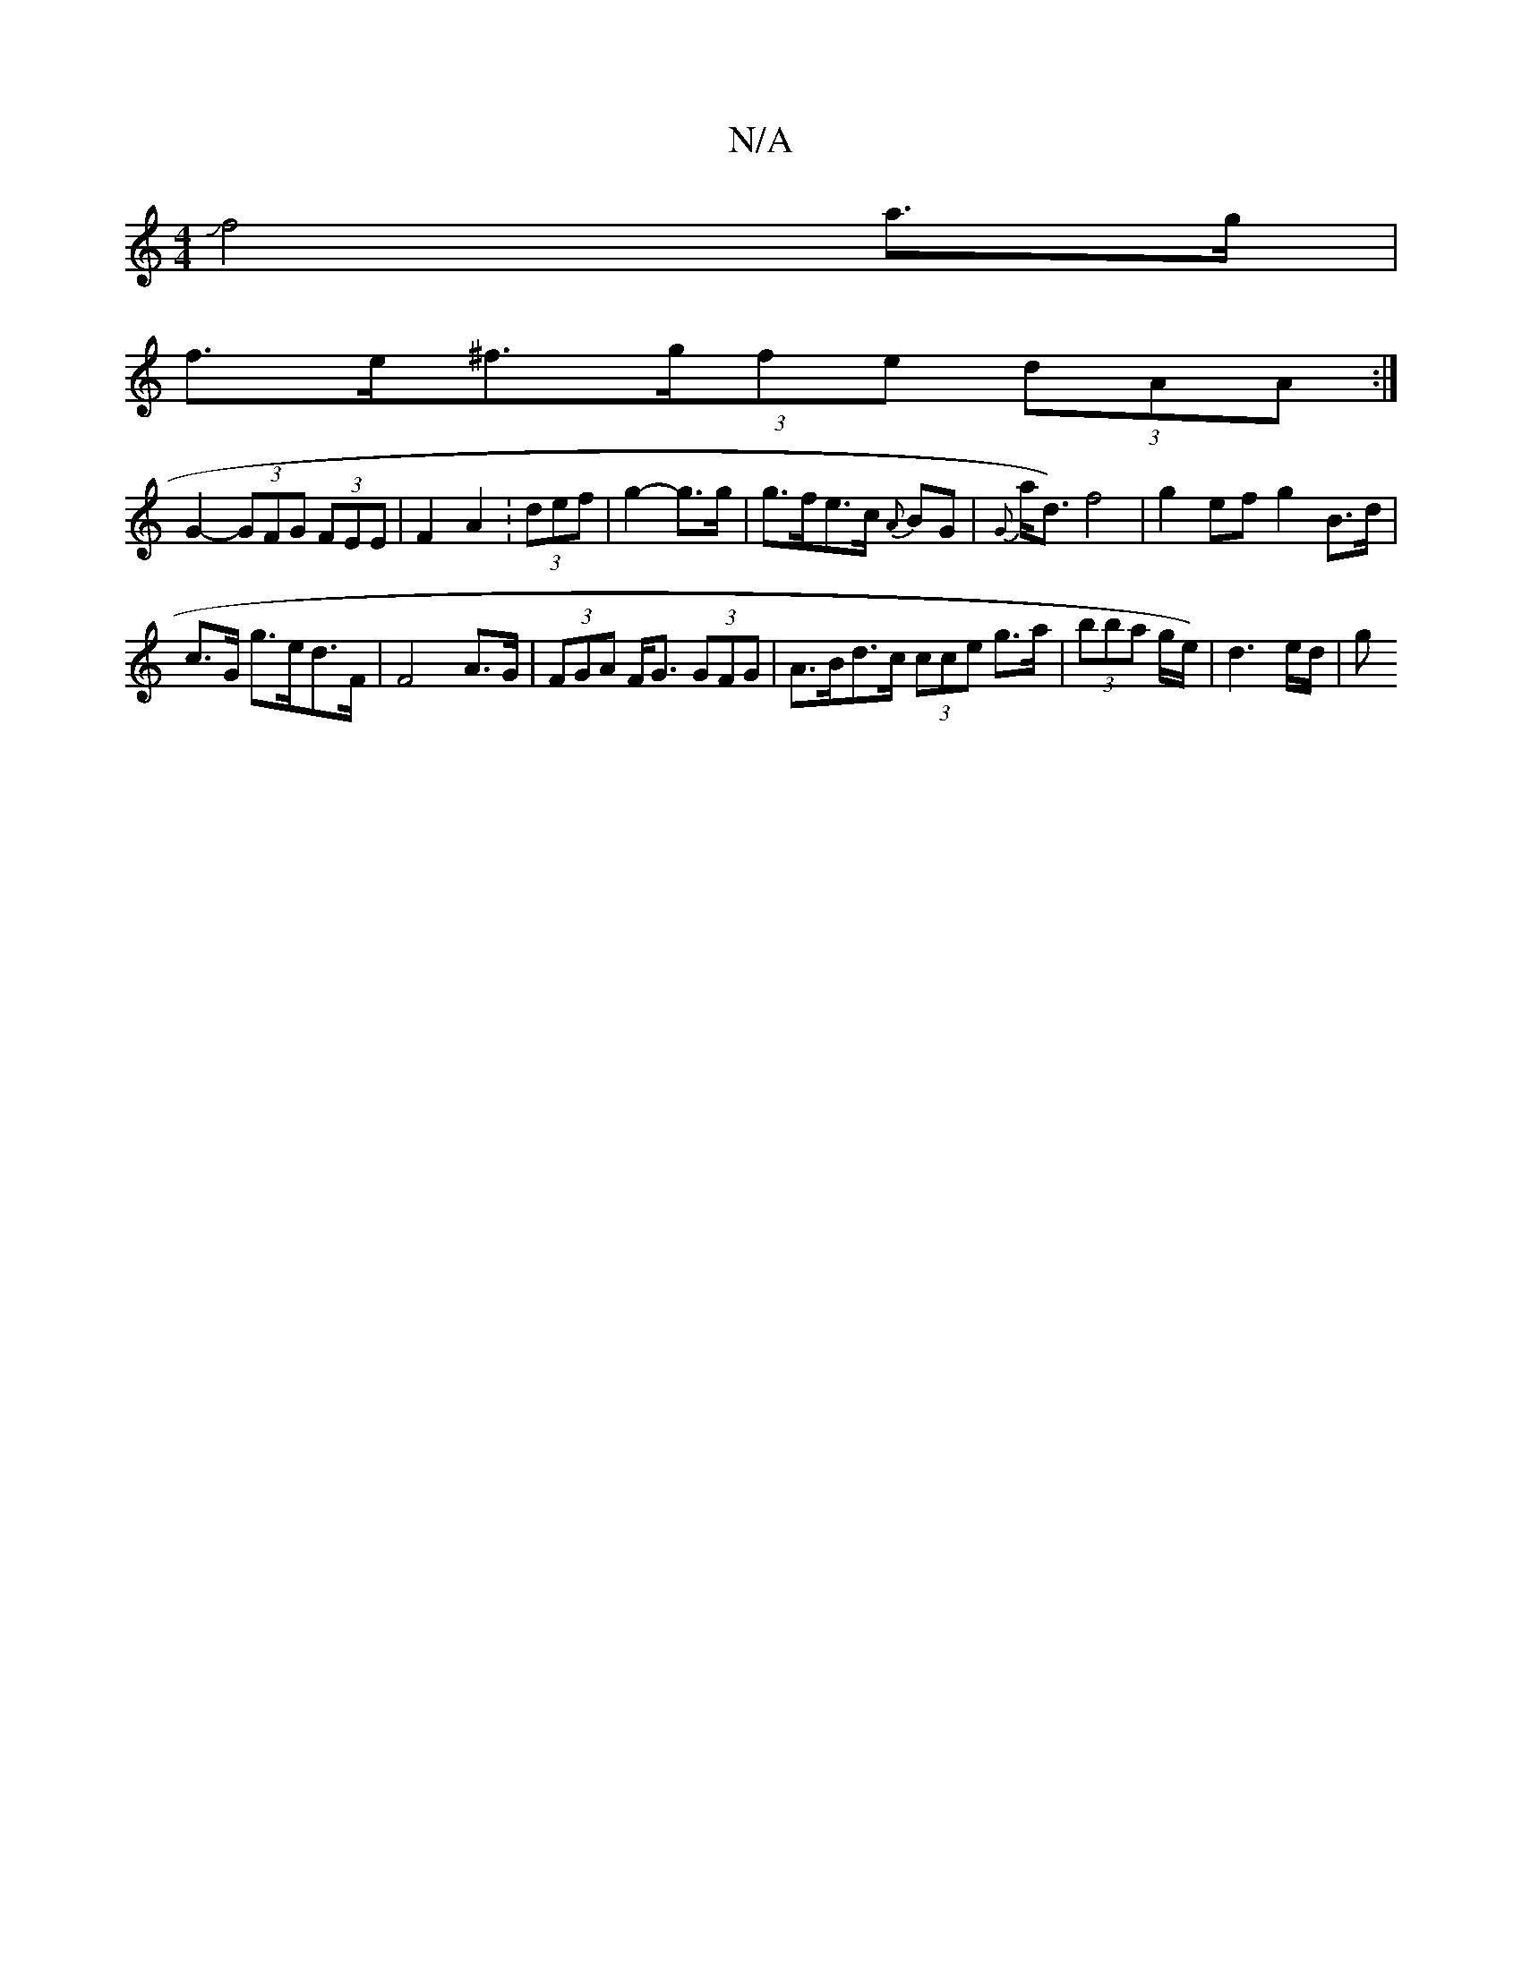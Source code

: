 X:1
T:N/A
M:4/4
R:N/A
K:Cmajor
Jf4 a>g |
f>e^f>(3gfe (3dAA :|
G2- (3GFG (3FEE |F2 A2 :(3def | g2- g>g | g>fe>c {A}BG | {G}a<d) f4 | g2 ef g2 B>d | 
c>G g>ed>F | F4 A>G | (3FGA F<G (3GFG | A>Bd>c (3cce g>a | (3bba g/e/) | d3 e/d/-|g